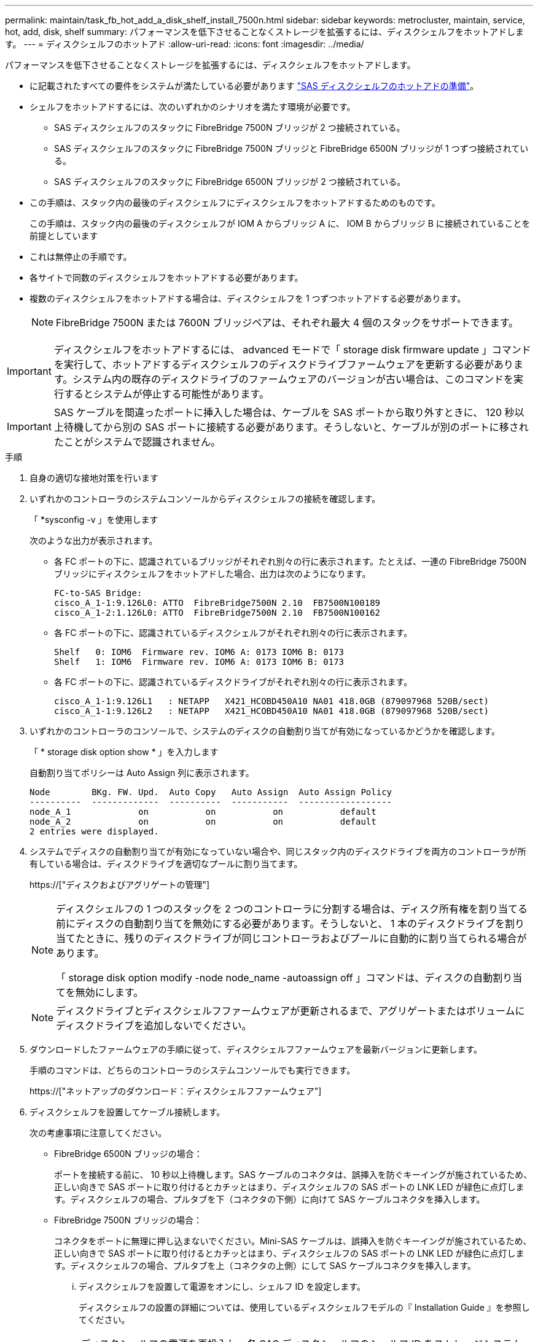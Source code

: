 ---
permalink: maintain/task_fb_hot_add_a_disk_shelf_install_7500n.html 
sidebar: sidebar 
keywords: metrocluster, maintain, service, hot, add, disk, shelf 
summary: パフォーマンスを低下させることなくストレージを拡張するには、ディスクシェルフをホットアドします。 
---
= ディスクシェルフのホットアド
:allow-uri-read: 
:icons: font
:imagesdir: ../media/


[role="lead"]
パフォーマンスを低下させることなくストレージを拡張するには、ディスクシェルフをホットアドします。

* に記載されたすべての要件をシステムが満たしている必要があります link:task_fb_hot_add_shelf_prepare_7500n.html["SAS ディスクシェルフのホットアドの準備"]。
* シェルフをホットアドするには、次のいずれかのシナリオを満たす環境が必要です。
+
** SAS ディスクシェルフのスタックに FibreBridge 7500N ブリッジが 2 つ接続されている。
** SAS ディスクシェルフのスタックに FibreBridge 7500N ブリッジと FibreBridge 6500N ブリッジが 1 つずつ接続されている。
** SAS ディスクシェルフのスタックに FibreBridge 6500N ブリッジが 2 つ接続されている。


* この手順は、スタック内の最後のディスクシェルフにディスクシェルフをホットアドするためのものです。
+
この手順は、スタック内の最後のディスクシェルフが IOM A からブリッジ A に、 IOM B からブリッジ B に接続されていることを前提としています

* これは無停止の手順です。
* 各サイトで同数のディスクシェルフをホットアドする必要があります。
* 複数のディスクシェルフをホットアドする場合は、ディスクシェルフを 1 つずつホットアドする必要があります。
+

NOTE: FibreBridge 7500N または 7600N ブリッジペアは、それぞれ最大 4 個のスタックをサポートできます。




IMPORTANT: ディスクシェルフをホットアドするには、 advanced モードで「 storage disk firmware update 」コマンドを実行して、ホットアドするディスクシェルフのディスクドライブファームウェアを更新する必要があります。システム内の既存のディスクドライブのファームウェアのバージョンが古い場合は、このコマンドを実行するとシステムが停止する可能性があります。


IMPORTANT: SAS ケーブルを間違ったポートに挿入した場合は、ケーブルを SAS ポートから取り外すときに、 120 秒以上待機してから別の SAS ポートに接続する必要があります。そうしないと、ケーブルが別のポートに移されたことがシステムで認識されません。

.手順
. 自身の適切な接地対策を行います
. いずれかのコントローラのシステムコンソールからディスクシェルフの接続を確認します。
+
「 *sysconfig -v 」を使用します

+
次のような出力が表示されます。

+
** 各 FC ポートの下に、認識されているブリッジがそれぞれ別々の行に表示されます。たとえば、一連の FibreBridge 7500N ブリッジにディスクシェルフをホットアドした場合、出力は次のようになります。
+
[listing]
----
FC-to-SAS Bridge:
cisco_A_1-1:9.126L0: ATTO  FibreBridge7500N 2.10  FB7500N100189
cisco_A_1-2:1.126L0: ATTO  FibreBridge7500N 2.10  FB7500N100162
----
** 各 FC ポートの下に、認識されているディスクシェルフがそれぞれ別々の行に表示されます。
+
[listing]
----
Shelf   0: IOM6  Firmware rev. IOM6 A: 0173 IOM6 B: 0173
Shelf   1: IOM6  Firmware rev. IOM6 A: 0173 IOM6 B: 0173
----
** 各 FC ポートの下に、認識されているディスクドライブがそれぞれ別々の行に表示されます。
+
[listing]
----
cisco_A_1-1:9.126L1   : NETAPP   X421_HCOBD450A10 NA01 418.0GB (879097968 520B/sect)
cisco_A_1-1:9.126L2   : NETAPP   X421_HCOBD450A10 NA01 418.0GB (879097968 520B/sect)
----


. いずれかのコントローラのコンソールで、システムのディスクの自動割り当てが有効になっているかどうかを確認します。
+
「 * storage disk option show * 」を入力します

+
自動割り当てポリシーは Auto Assign 列に表示されます。

+
[listing]
----

Node        BKg. FW. Upd.  Auto Copy   Auto Assign  Auto Assign Policy
----------  -------------  ----------  -----------  ------------------
node_A_1             on           on           on           default
node_A_2             on           on           on           default
2 entries were displayed.
----
. システムでディスクの自動割り当てが有効になっていない場合や、同じスタック内のディスクドライブを両方のコントローラが所有している場合は、ディスクドライブを適切なプールに割り当てます。
+
https://["ディスクおよびアグリゲートの管理"]

+
[NOTE]
====
ディスクシェルフの 1 つのスタックを 2 つのコントローラに分割する場合は、ディスク所有権を割り当てる前にディスクの自動割り当てを無効にする必要があります。そうしないと、 1 本のディスクドライブを割り当てたときに、残りのディスクドライブが同じコントローラおよびプールに自動的に割り当てられる場合があります。

「 storage disk option modify -node node_name -autoassign off 」コマンドは、ディスクの自動割り当てを無効にします。

====
+

NOTE: ディスクドライブとディスクシェルフファームウェアが更新されるまで、アグリゲートまたはボリュームにディスクドライブを追加しないでください。

. ダウンロードしたファームウェアの手順に従って、ディスクシェルフファームウェアを最新バージョンに更新します。
+
手順のコマンドは、どちらのコントローラのシステムコンソールでも実行できます。

+
https://["ネットアップのダウンロード：ディスクシェルフファームウェア"]

. ディスクシェルフを設置してケーブル接続します。
+
次の考慮事項に注意してください。

+
** FibreBridge 6500N ブリッジの場合：
+
ポートを接続する前に、 10 秒以上待機します。SAS ケーブルのコネクタは、誤挿入を防ぐキーイングが施されているため、正しい向きで SAS ポートに取り付けるとカチッとはまり、ディスクシェルフの SAS ポートの LNK LED が緑色に点灯します。ディスクシェルフの場合、プルタブを下（コネクタの下側）に向けて SAS ケーブルコネクタを挿入します。

** FibreBridge 7500N ブリッジの場合：
+
コネクタをポートに無理に押し込まないでください。Mini-SAS ケーブルは、誤挿入を防ぐキーイングが施されているため、正しい向きで SAS ポートに取り付けるとカチッとはまり、ディスクシェルフの SAS ポートの LNK LED が緑色に点灯します。ディスクシェルフの場合、プルタブを上（コネクタの上側）にして SAS ケーブルコネクタを挿入します。

+
... ディスクシェルフを設置して電源をオンにし、シェルフ ID を設定します。
+
ディスクシェルフの設置の詳細については、使用しているディスクシェルフモデルの『 Installation Guide 』を参照してください。

+

NOTE: ディスクシェルフの電源を再投入し、各 SAS ディスクシェルフのシェルフ ID をストレージシステム全体で一意にする必要があります。

... スタック内の最後のシェルフの IOM B ポートから SAS ケーブルを外し、新しいシェルフの同じポートに再接続します。
+
このケーブルのもう一方の端は、ブリッジ B に接続されたままです

... 新しいディスクシェルフをデイジーチェーン接続します。そのためには、新しいシェルフの（ IOM A と IOM B の） IOM ポートを最後のシェルフの（ IOM A と IOM B の） IOM ポートにケーブル接続します。




+
ディスクシェルフのデイジーチェーン接続の詳細については、使用しているディスクシェルフモデルの Installation Guide を参照してください。

. システムコンソールからディスクドライブファームウェアを最新バージョンに更新します。
+
https://["ネットアップのダウンロード：ディスクドライブファームウェア"]

+
.. advanced 権限レベルに切り替えます。 +`*set -privilege advanced *`
+
advanced モードで続けるかどうかを尋ねられたら、「 * y * 」と入力して応答する必要があります。 advanced モードのプロンプトが表示されます（ * > ）。

.. システム・コンソールからディスク・ドライブ・ファームウェアを最新バージョンに更新します： +`* storage disk firmware update *`
.. admin 特権レベルに戻ります :+`*set -privilege admin*`
.. もう一方のコントローラで上記の手順を繰り返します。


. ONTAP で MetroCluster 構成の動作を確認します。
+
.. システムがマルチパスかどうかを確認します。
+
'*node run -node node_name sysconfig -a *

.. 両方のクラスタにヘルス・アラートがないかどうかを確認します +`* system health alert show *`
.. MetroCluster 構成と動作モードが正常であることを確認します :+`* MetroCluster show*`
.. MetroCluster チェック :+`* MetroCluster check run*` を実行します
.. MetroCluster チェックの結果を表示します。
+
「 * MetroCluster check show * 」と表示されます

.. スイッチにヘルスアラートがないかどうかを確認します（ある場合）。
+
「 * storage switch show * 」と表示されます

.. Config Advisor を実行します。
+
https://["ネットアップのダウンロード： Config Advisor"]

.. Config Advisor の実行後、ツールの出力を確認し、推奨される方法で検出された問題に対処します。


. 複数のディスクシェルフをホットアドする場合は、ホットアドするディスクシェルフごとに前述の手順を繰り返します。

